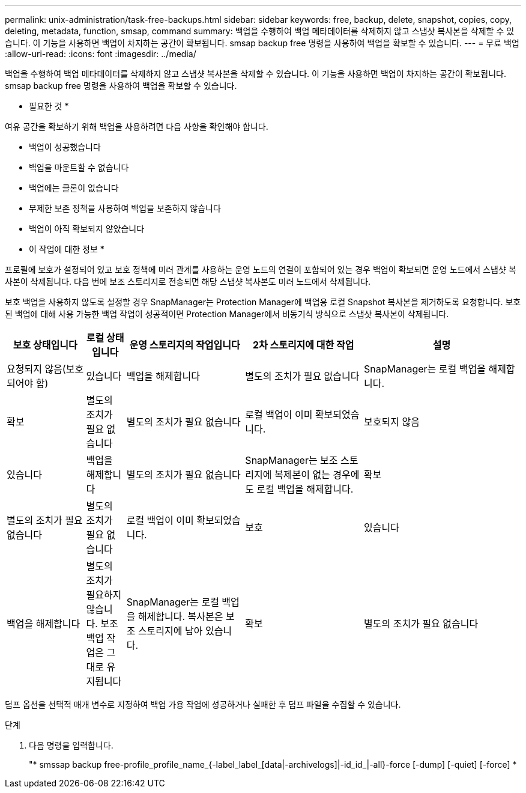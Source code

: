 ---
permalink: unix-administration/task-free-backups.html 
sidebar: sidebar 
keywords: free, backup, delete, snapshot, copies, copy, deleting, metadata, function, smsap, command 
summary: 백업을 수행하여 백업 메타데이터를 삭제하지 않고 스냅샷 복사본을 삭제할 수 있습니다. 이 기능을 사용하면 백업이 차지하는 공간이 확보됩니다. smsap backup free 명령을 사용하여 백업을 확보할 수 있습니다. 
---
= 무료 백업
:allow-uri-read: 
:icons: font
:imagesdir: ../media/


[role="lead"]
백업을 수행하여 백업 메타데이터를 삭제하지 않고 스냅샷 복사본을 삭제할 수 있습니다. 이 기능을 사용하면 백업이 차지하는 공간이 확보됩니다. smsap backup free 명령을 사용하여 백업을 확보할 수 있습니다.

* 필요한 것 *

여유 공간을 확보하기 위해 백업을 사용하려면 다음 사항을 확인해야 합니다.

* 백업이 성공했습니다
* 백업을 마운트할 수 없습니다
* 백업에는 클론이 없습니다
* 무제한 보존 정책을 사용하여 백업을 보존하지 않습니다
* 백업이 아직 확보되지 않았습니다


* 이 작업에 대한 정보 *

프로필에 보호가 설정되어 있고 보호 정책에 미러 관계를 사용하는 운영 노드의 연결이 포함되어 있는 경우 백업이 확보되면 운영 노드에서 스냅샷 복사본이 삭제됩니다. 다음 번에 보조 스토리지로 전송되면 해당 스냅샷 복사본도 미러 노드에서 삭제됩니다.

보호 백업을 사용하지 않도록 설정할 경우 SnapManager는 Protection Manager에 백업용 로컬 Snapshot 복사본을 제거하도록 요청합니다. 보호된 백업에 대해 사용 가능한 백업 작업이 성공적이면 Protection Manager에서 비동기식 방식으로 스냅샷 복사본이 삭제됩니다.

[cols="2a,1a,3a,3a,4a"]
|===
| 보호 상태입니다 | 로컬 상태입니다 | 운영 스토리지의 작업입니다 | 2차 스토리지에 대한 작업 | 설명 


 a| 
요청되지 않음(보호되어야 함)
 a| 
있습니다
 a| 
백업을 해제합니다
 a| 
별도의 조치가 필요 없습니다
 a| 
SnapManager는 로컬 백업을 해제합니다.



 a| 
확보
 a| 
별도의 조치가 필요 없습니다
 a| 
별도의 조치가 필요 없습니다
 a| 
로컬 백업이 이미 확보되었습니다.



 a| 
보호되지 않음
 a| 
있습니다
 a| 
백업을 해제합니다
 a| 
별도의 조치가 필요 없습니다
 a| 
SnapManager는 보조 스토리지에 복제본이 없는 경우에도 로컬 백업을 해제합니다.



 a| 
확보
 a| 
별도의 조치가 필요 없습니다
 a| 
별도의 조치가 필요 없습니다
 a| 
로컬 백업이 이미 확보되었습니다.



 a| 
보호
 a| 
있습니다
 a| 
백업을 해제합니다
 a| 
별도의 조치가 필요하지 않습니다. 보조 백업 작업은 그대로 유지됩니다
 a| 
SnapManager는 로컬 백업을 해제합니다. 복사본은 보조 스토리지에 남아 있습니다.



 a| 
확보
 a| 
별도의 조치가 필요 없습니다
 a| 
별도의 조치가 필요 없습니다
 a| 
로컬 백업이 이미 확보되었습니다.

|===
덤프 옵션을 선택적 매개 변수로 지정하여 백업 가용 작업에 성공하거나 실패한 후 덤프 파일을 수집할 수 있습니다.

.단계
. 다음 명령을 입력합니다.
+
"* smssap backup free-profile_profile_name_{-label_label_[data|-archivelogs]|-id_id_|-all}-force [-dump] [-quiet] [-force] *


